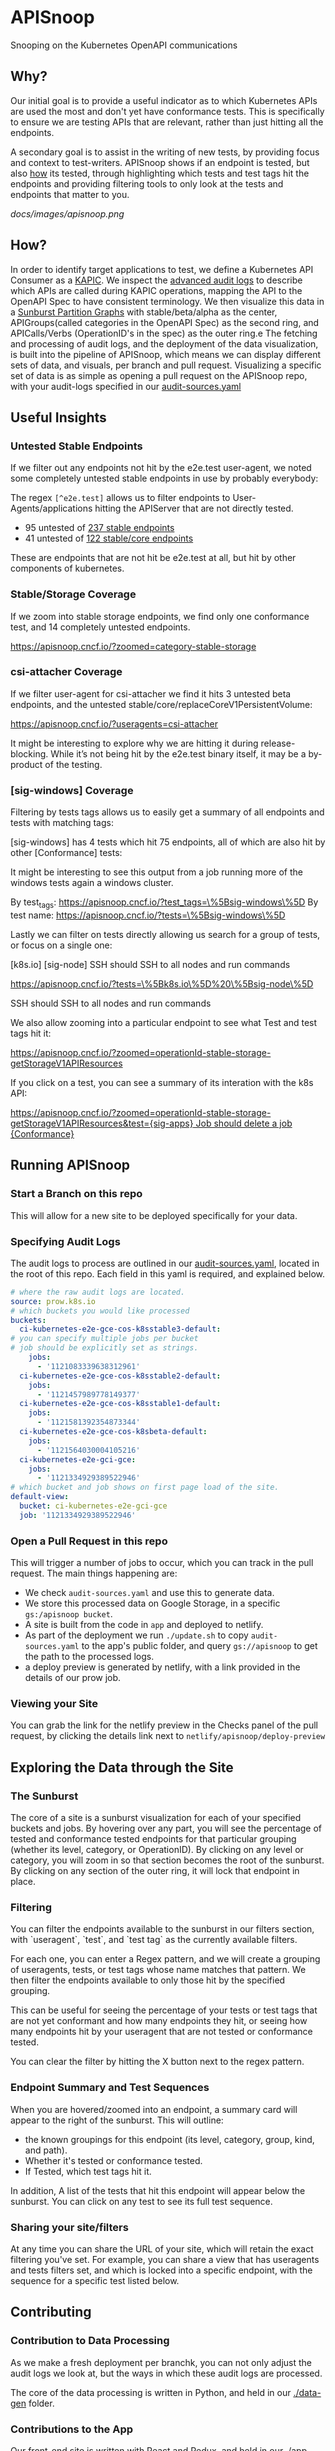 #+NAME: APISnoop
#+AUTHOR: Hippie Hacker <hh@ii.coop>

* APISnoop

Snooping on the Kubernetes OpenAPI communications

** Why?

Our initial goal is to provide a useful indicator as to which Kubernetes APIs are used the most and don't yet have conformance tests. This is specifically to ensure we are testing APIs that are relevant, rather than just hitting all the endpoints.

A secondary goal is to assist in the writing of new tests, by providing focus and context to test-writers.  APISnoop shows if an endpoint is tested, but also _how_ its tested, through highlighting which tests and test tags hit the endpoints and providing filtering tools to only look at the tests and endpoints that matter to you.

#+NAME: A Sunburst of API endpoints
#+LINK: http://apisnoop.cncf.ci
[[docs/images/apisnoop.png]]

** How?

In order to identify target applications to test, we define a Kubernetes API Consumer as a _KAPIC_. We inspect the [[https://kubernetes.io/docs/tasks/debug-application-cluster/audit/][advanced audit logs]] to describe which APIs are called during KAPIC operations, mapping the API to the OpenAPI Spec to have consistent terminology.   We then visualize this data in a [[https://bl.ocks.org/mbostock/4063423][Sunburst Partition Graphs]] with stable/beta/alpha as the center, APIGroups(called categories in the OpenAPI Spec) as the second ring, and APICalls/Verbs (OperationID's in the spec) as the outer ring.e
The fetching and processing of audit logs, and the deployment of the data visualization, is built into the pipeline of APISnoop, which means we can display different sets of data, and visuals, per branch and pull request.  Visualizing a specific set of data is as simple as opening a pull request on the APISnoop repo, with your audit-logs specified in our [[./audit-sources.yaml][audit-sources.yaml]]

** Useful Insights

*** Untested Stable Endpoints

If we filter out any endpoints not hit by the e2e.test user-agent, we noted some completely untested stable endpoints in use by probably everybody:

The regex ~[^e2e.test]~ allows us to filter endpoints to User-Agents/applications hitting the APIServer that are not directly tested.

- 95 untested of [[https://apisnoop.cncf.io/?useragents=%5B^e2e.test%5D&zoomed=level-stable][237 stable endpoints]]
- 41 untested of [[https://apisnoop.cncf.io/?useragents=%5B^e2e.test%5D&zoomed=category-stable-core][122 stable/core endpoints]]

[[./docs/images/user-agent-e2e-filter.png]]

These are endpoints that are not hit be e2e.test at all, but hit by other components of kubernetes.

*** Stable/Storage Coverage

If we zoom into stable storage endpoints, we find only one conformance test, and 14 completely untested endpoints.

[[https://apisnoop.cncf.io/?zoomed=category-stable-storage]]

[[./docs/images/zoom-stable-storage.png]]

*** csi-attacher Coverage

If we filter user-agent for csi-attacher we find it hits 3 untested beta endpoints, and the untested stable/core/replaceCoreV1PersistentVolume:

[[https://apisnoop.cncf.io/?useragents=csi-attacher]]

It might be interesting to explore why we are hitting it during release-blocking. While it’s not being hit by the e2e.test binary itself, it may be a by-product of the testing.

[[./docs/images/user-agent-e2e-filter-csi.png]]

*** [sig-windows] Coverage

Filtering by tests tags allows us to easily get a summary of all endpoints and tests with matching tags:

[sig-windows] has 4 tests which hit 75 endpoints, all of which are also hit by other [Conformance] tests:

It might be interesting to see this output from a job running more of the windows tests again a windows cluster.

By test_tags: [[https://apisnoop.cncf.io/?test_tags=\%5Bsig-windows\%5D]]
By test name: [[https://apisnoop.cncf.io/?tests=\%5Bsig-windows\%5D]]

Lastly we can filter on tests directly allowing us search for a group of tests, or focus on a single one:

[[./docs/images/test-tag-filter-sig-windows.png]]

[k8s.io] [sig-node] SSH should SSH to all nodes and run commands

[[https://apisnoop.cncf.io/?tests=\%5Bk8s.io\%5D%20\%5Bsig-node\%5D]]

SSH should SSH to all nodes and run commands

We also allow zooming into a particular endpoint to see what Test and test tags hit it:

[[https://apisnoop.cncf.io/?zoomed=operationId-stable-storage-getStorageV1APIResources]]

[[./docs/images/zoom-getStorageResources-tests.png]]

If you click on a test, you can see a summary of its interation with the k8s API:

[[https://deploy-preview-241--apisnoop.netlify.com/?zoomed=operationId-stable-storage-getStorageV1APIResources&test=%255Bsig-apps%255D%2520Job%2520should%2520delete%2520a%2520job%2520%255BConformance%255D][https://apisnoop.cncf.io/?zoomed=operationId-stable-storage-getStorageV1APIResources&test={sig-apps} Job should delete a job {Conformance}]]

[[./docs/images/zoom-getStorageResources-test.png]]

** Running APISnoop

*** Start a Branch on this repo

This will allow for a new site to be deployed specifically for your data.

*** Specifying Audit Logs

The audit logs to process are outlined in our [[./audit-sources.yaml][audit-sources.yaml]], located in the root of this repo.  Each field in this yaml is required, and explained below.

#+BEGIN_SRC yaml
# where the raw audit logs are located.
source: prow.k8s.io
# which buckets you would like processed
buckets:
  ci-kubernetes-e2e-gce-cos-k8sstable3-default:
# you can specify multiple jobs per bucket
# job should be explicitly set as strings.
    jobs:
      - '1121083339638312961'
  ci-kubernetes-e2e-gce-cos-k8sstable2-default:
    jobs:
      - '1121457989778149377'
  ci-kubernetes-e2e-gce-cos-k8sstable1-default:
    jobs:
      - '1121581392354873344'
  ci-kubernetes-e2e-gce-cos-k8sbeta-default:
    jobs:
      - '1121564030004105216'
  ci-kubernetes-e2e-gci-gce:
    jobs:
      - '1121334929389522946'
# which bucket and job shows on first page load of the site.
default-view:
  bucket: ci-kubernetes-e2e-gci-gce
  job: '1121334929389522946'
#+END_SRC

*** Open a Pull Request in this repo

This will trigger a number of jobs to occur, which you can track in the pull request.  The main things happening are:
- We check ~audit-sources.yaml~ and use this to generate data.
- We store this processed data on Google Storage, in a specific ~gs:/apisnoop bucket~.
- A site is built from the code in ~app~ and deployed to netlify.
- As part of the deployment we run ~./update.sh~ to copy ~audit-sources.yaml~ to the app's public folder, and query ~gs://apisnoop~ to get the path to the processed logs.
- a deploy preview is generated by netlify, with a link provided in the details of our prow job.

*** Viewing your Site

You can grab the link for the netlify preview in the Checks panel of the pull request, by clicking the details link next to ~netlify/apisnoop/deploy-preview~

** Exploring the Data through the Site

*** The Sunburst

The core of a site is a sunburst visualization for each of your specified buckets and jobs.  By hovering over any part, you will see the percentage of tested and conformance tested endpoints for that particular grouping (whether its level, category, or OperationID).  By clicking on any level or category, you will zoom in so that section becomes the root of the sunburst.  By clicking on any section of the outer ring, it will lock that endpoint in place.

*** Filtering

You can filter the endpoints available to the sunburst in our filters section, with `useragent`, `test`, and `test tag` as the currently available filters.

For each one, you can enter a Regex pattern, and we will create a grouping of useragents, tests, or test tags whose name matches that pattern.  We then filter the endpoints available to only those hit by the specified grouping.

This can be useful for seeing the percentage of your tests or test tags that are not yet conformant and how many endpoints they hit, or seeing how many endpoints hit by your useragent that are not tested or conformance tested.

You can clear the filter by hitting the X button next to the regex pattern.

#+DESC: a list of three filters. last one isn't set and shows a button set a regexp pattern
[[file:docs/images/filters.png]]

*** Endpoint Summary and Test Sequences

When you are hovered/zoomed into an endpoint, a summary card will appear to the right of the sunburst.  This will outline:
- the known groupings for this endpoint (its level, category, group, kind, and path).
- Whether it's tested or conformance tested.
- If Tested, which test tags hit it.

In addition, A list of the tests that hit this endpoint  will appear below the sunburst.  You can click on any test to see its full test sequence.

#+NAME: example test sequence
#+DESC: a list of endpoints with a timestamp for when they are hit
[[file:docs/images/test_sequence.png]]

*** Sharing your site/filters

At any time you can share the URL of your site, which will retain the exact filtering you've set.  For example, you can share a view that has useragents and tests filters set, and which is locked into a specific endpoint, with the sequence for a specific test listed below.

** Contributing

*** Contribution to Data Processing

As we make a fresh deployment per branchk, you can not only adjust the audit logs we look at, but the ways in which these audit logs are processed.

The core of the data processing is written in Python, and held in our [[file:data-gen/][./data-gen]] folder.

*** Contributions to the App

Our front-end site is written with React and Redux, and held in our [[file:app/][./app]] folder.  There is a README located within that folder with more details on the structure and patterns of the site.

** Other Resources

*** Meetings / Demos
- [[https://docs.google.com/presentation/d/1wrdBlLtHb_z5qmNwDDPrc9DRDs3Klpac83v8h5iAqjE/edit*slide=id.g37b1fc65d7_0_87][June 12th, 2018 - SIG Node - APISnoop initial mapping of endpoints to e2e tests]]
- May 23rd, 2018 - Conformance WG - APISnoop: easing contribution and driving pod api utilization [[https://www.youtube.com/watch?v=XJgK6jw_mPc&t=720][Recording]]
- [[https://docs.google.com/presentation/d/1JvWYSGWdiPq3YOINCJVUJaI4RVN642xSpzX9JY5HhTE/edit*slide=id.g37b1fc65d7_0_87][May 10th, 2018 - SIG Architecture - APISnoop Introduction]] & [[https://www.youtube.com/watch?v=gCTLdzsqzaY&feature=youtu.be&list=PL69nYSiGNLP2m6198LaLN6YahX7EEac5g&t=2635][Recording]]
- [[https://docs.google.com/presentation/d/16_qeQ4wIbUMUUIRjQ22QabdcEbZ9yucUWSn7PykuF0c/edit*slide=id.p1][May 4th, 2018 - KubeCon Copenhagen - Deep Dive for Conformance WG]] & [[https://www.youtube.com/watch?v=LAGhshWmJAs&feature=youtu.be&list=PLj6h78yzYM2N8GdbjmhVU65KYm_68qBmo&t=2][Recording]]


* Data

We’d love to help find more sources of audit logs and can assist if your sig needs help creating audit logs and ensuring they are generated regularly so we can provide ongoing insight to your sig/wg.

Our first set of data comes from the conformance-gce testgrid buckets similar to this one for master:

[[https://k8s-testgrid.appspot.com/sig-release-master-blocking#gce-cos-master-default]]

Currently we have data for master, beta and the last three releases for these sig-gcp jobs:

https://github.com/kubernetes/test-infra/blob/master/config/jobs/kubernetes/sig-gcp/sig-gcp-gce-config.yaml#L96

These jobs provide feedback every 30 minutes for the current state of the branches they monitor:

https://prow.k8s.io/view/gcs/kubernetes-jenkins/logs/ci-kubernetes-e2e-gci-gce/1126538982159552513

These jobs are of particular interest because they have auditlogging enabled, and the logs are available as job artifacts via GCS:

https://gcsweb.k8s.io/gcs/kubernetes-jenkins/logs/ci-kubernetes-e2e-gci-gce/1126538982159552513/artifacts/bootstrap-e2e-master/

#+BEGIN_SRC shell
gsutil ls gs://kubernetes-jenkins/logs/ci-kubernetes-e2e-gci-gce/1126538982159552513/artifacts/bootstrap-e2e-master/kube-apiserver-audit.log*
#+END_SRC

#+BEGIN_EXAMPLE
gs://kubernetes-jenkins/logs/ci-kubernetes-e2e-gci-gce/1126538982159552513/artifacts/bootstrap-e2e-master/kube-apiserver-audit.log
gs://kubernetes-jenkins/logs/ci-kubernetes-e2e-gci-gce/1126538982159552513/artifacts/bootstrap-e2e-master/kube-apiserver-audit.log-20190509-1557423613.gz
gs://kubernetes-jenkins/logs/ci-kubernetes-e2e-gci-gce/1126538982159552513/artifacts/bootstrap-e2e-master/kube-apiserver-audit.log-20190509-1557424220.gz
#+END_EXAMPLE

APISnoop retrieves and and processes our communities logs based a yaml config:

https://github.com/cncf/apisnoop/blob/master/audit-sources.yaml

If you submit a PR with changes pointing to your repo with audit logs, a prow job will be rtiggered to process your data and a netlify site will by created to reference that data.
